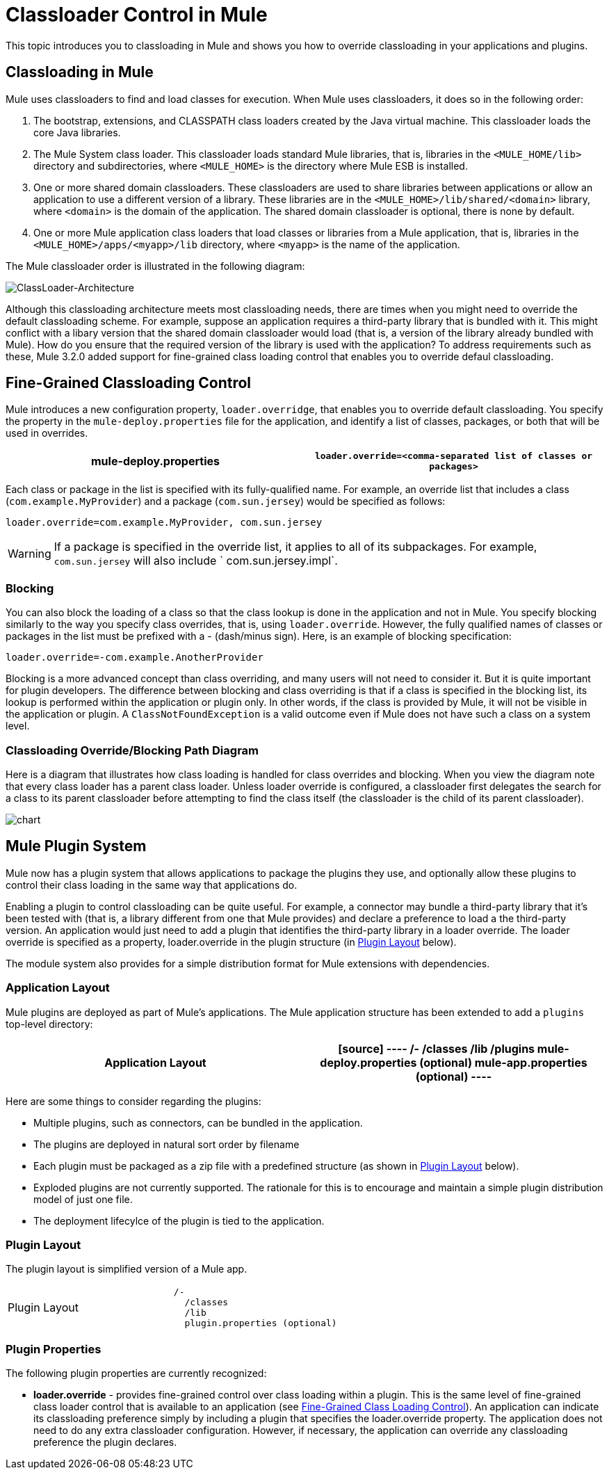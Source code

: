 = Classloader Control in Mule

This topic introduces you to classloading in Mule and shows you how to override classloading in your applications and plugins.

== Classloading in Mule

Mule uses classloaders to find and load classes for execution. When Mule uses classloaders, it does so in the following order:

. The bootstrap, extensions, and CLASSPATH class loaders created by the Java virtual machine. This classloader loads the core Java libraries.
. The Mule System class loader. This classloader loads standard Mule libraries, that is, libraries in the `<MULE_HOME/lib>` directory and subdirectories, where `<MULE_HOME>` is the directory where Mule ESB is installed.
. One or more shared domain classloaders. These classloaders are used to share libraries between applications or allow an application to use a different version of a library. These libraries are in the `<MULE_HOME>/lib/shared/<domain>` library, where `<domain>` is the domain of the application. The shared domain classloader is optional, there is none by default.
. One or more Mule application class loaders that load classes or libraries from a Mule application, that is, libraries in the `<MULE_HOME>/apps/<myapp>/lib` directory, where `<myapp>` is the name of the application.

The Mule classloader order is illustrated in the following diagram:

image:ClassLoader-Architecture.png[ClassLoader-Architecture]

Although this classloading architecture meets most classloading needs, there are times when you might need to override the default classloading scheme. For example, suppose an application requires a third-party library that is bundled with it. This might conflict with a libary version that the shared domain classloader would load (that is, a version of the library already bundled with Mule). How do you ensure that the required version of the library is used with the application? To address requirements such as these, Mule 3.2.0 added support for fine-grained class loading control that enables you to override defaul classloading.

== Fine-Grained Classloading Control

Mule introduces a new configuration property, `loader.overridge`, that enables you to override default classloading. You specify the property in the `mule-deploy.properties` file for the application, and identify a list of classes, packages, or both that will be used in overrides.

[width="100%",cols=",",options="header"]
|===
^|mule-deploy.properties
|`loader.override=<comma-separated list of classes or packages>`
|===

Each class or package in the list is specified with its fully-qualified name. For example, an override list that includes a class (`com.example.MyProvider`) and a package (`com.sun.jersey`) would be specified as follows:

[source]
----
loader.override=com.example.MyProvider, com.sun.jersey
----

[WARNING]
If a package is specified in the override list, it applies to all of its subpackages. For example, `com.sun.jersey` will also include ` com.sun.jersey.impl`.

=== Blocking

You can also block the loading of a class so that the class lookup is done in the application and not in Mule. You specify blocking similarly to the way you specify class overrides, that is, using `loader.override`. However, the fully qualified names of classes or packages in the list must be prefixed with a - (dash/minus sign). Here, is an example of blocking specification:

[source]
----
loader.override=-com.example.AnotherProvider
----

Blocking is a more advanced concept than class overriding, and many users will not need to consider it. But it is quite important for plugin developers. The difference between blocking and class overriding is that if a class is specified in the blocking list, its lookup is performed within the application or plugin only. In other words, if the class is provided by Mule, it will not be visible in the application or plugin. A `ClassNotFoundException` is a valid outcome even if Mule does not have such a class on a system level.

=== Classloading Override/Blocking Path Diagram

Here is a diagram that illustrates how class loading is handled for class overrides and blocking. When you view the diagram note that every class loader has a parent class loader. Unless loader override is configured, a classloader first delegates the search for a class to its parent classloader before attempting to find the class itself (the classloader is the child of its parent classloader).

image:chart.png[chart]

== Mule Plugin System

Mule now has a plugin system that allows applications to package the plugins they use, and optionally allow these plugins to control their class loading in the same way that applications do.

Enabling a plugin to control classloading can be quite useful. For example, a connector may bundle a third-party library that it's been tested with (that is, a library different from one that Mule provides) and declare a preference to load a the third-party version. An application would just need to add a plugin that identifies the third-party library in a loader override. The loader override is specified as a property, loader.override in the plugin structure (in link:/docs/display/34X/Classloader+Control+In+Mule#ClassloaderControlinMule-PluginLayout[Plugin Layout] below).

The module system also provides for a simple distribution format for Mule extensions with dependencies.

=== Application Layout

Mule plugins are deployed as part of Mule's applications. The Mule application structure has been extended to add a `plugins` top-level directory:

[width="100%",cols=",",options="header"]
|===
^|Application Layout
a|
[source]
----
/-
  /classes
  /lib
  /plugins
  mule-deploy.properties (optional)
  mule-app.properties (optional)
----
|===

Here are some things to consider regarding the plugins:

* Multiple plugins, such as connectors, can be bundled in the application.
* The plugins are deployed in natural sort order by filename
* Each plugin must be packaged as a zip file with a predefined structure (as shown in link:/docs/display/34X/Classloader+Control+In+Mule#ClassloaderControlinMule-PluginLayout[Plugin Layout] below).
* Exploded plugins are not currently supported. The rationale for this is to encourage and maintain a simple plugin distribution model of just one file.
* The deployment lifecylce of the plugin is tied to the application.

=== Plugin Layout

The plugin layout is simplified version of a Mule app.

[width="100%",cols=",",option="header"]
|===
^|Plugin Layout
a|
[source]
----
/-
  /classes
  /lib
  plugin.properties (optional)
----
|===

=== Plugin Properties

The following plugin properties are currently recognized:

* *loader.override* - provides fine-grained control over class loading within a plugin. This is the same level of fine-grained class loader control that is available to an application (see link:/docs/display/34X/Classloader+Control+In+Mule#ClassloaderControlinMule-Fine-GrainedClassLoadingControl[Fine-Grained Class Loading Control]). An application can indicate its classloading preference simply by including a plugin that specifies the loader.override property. The application does not need to do any extra classloader configuration. However, if necessary, the application can override any classloading preference the plugin declares.
